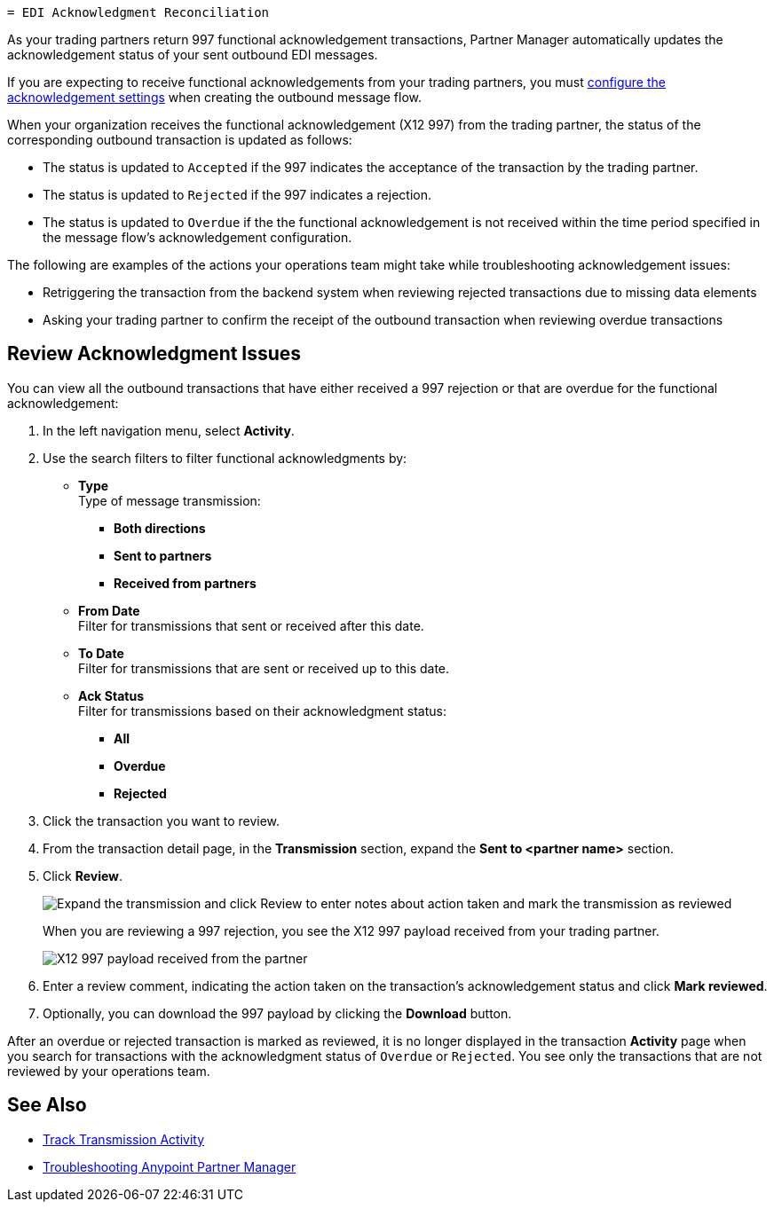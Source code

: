   = EDI Acknowledgment Reconciliation

As your trading partners return 997 functional acknowledgement transactions, Partner Manager automatically updates the acknowledgement status of your sent outbound EDI messages.

If you are expecting to receive functional acknowledgements from your trading partners, you must xref:x12-send-settings.adoc[configure the acknowledgement settings] when creating the outbound message flow.

When your organization receives the functional acknowledgement (X12 997) from the trading partner, the status of the corresponding outbound transaction is updated as follows:

* The status is updated to `Accepted` if the 997 indicates the acceptance of the transaction by the trading partner.
* The status is updated to `Rejected` if the 997 indicates a rejection.
* The status is updated to `Overdue` if the the functional acknowledgement is not received within the  time period specified in the message flow’s acknowledgement configuration.

The following are examples of the actions your operations team might take while troubleshooting acknowledgement issues:

* Retriggering the transaction from the backend system when reviewing rejected transactions due to missing data elements
* Asking your trading partner to confirm the receipt of the outbound transaction when reviewing overdue transactions

== Review Acknowledgment Issues

You can view all the outbound transactions that have either received a 997 rejection or that are overdue for the functional acknowledgement:

. In the left navigation menu, select *Activity*.
. Use the search filters to filter functional acknowledgments by:
* *Type* +
Type of message transmission:
** *Both directions*
** *Sent to partners*
** *Received from partners*
* *From Date* +
Filter for transmissions that sent or received after this date.
* *To Date* +
Filter for transmissions that are sent or received up to this date.
* *Ack Status* +
Filter for transmissions based on their acknowledgment status:
** *All*
** *Overdue*
** *Rejected*
. Click the transaction you want to review.
. From the transaction detail page, in the *Transmission* section, expand the *Sent to <partner name>* section.
. Click *Review*.
+
image::partner-manager-review-ack.png[Expand the transmission and click Review to enter notes about action taken and mark the transmission as reviewed]
+
When you are reviewing a 997 rejection, you see the X12 997 payload received from your trading partner.
+
image::partner-manager-997-ack-review-payload.png[X12 997 payload received from the partner]
+
. Enter a review comment, indicating the action taken on the transaction’s acknowledgement status and click *Mark reviewed*.
. Optionally, you can download the 997 payload by clicking the *Download* button.

After an overdue or rejected transaction is marked as reviewed, it is no longer displayed in the transaction *Activity* page when you search for transactions with the acknowledgment status of `Overdue` or `Rejected`. You see only the transactions that are not reviewed by your operations team.

== See Also

* xref:activity-tracking.adoc[Track Transmission Activity]
* xref:troubleshooting.adoc[Troubleshooting Anypoint Partner Manager]
